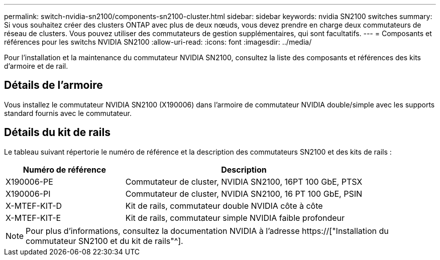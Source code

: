 ---
permalink: switch-nvidia-sn2100/components-sn2100-cluster.html 
sidebar: sidebar 
keywords: nvidia SN2100 switches 
summary: Si vous souhaitez créer des clusters ONTAP avec plus de deux nœuds, vous devez prendre en charge deux commutateurs de réseau de clusters. Vous pouvez utiliser des commutateurs de gestion supplémentaires, qui sont facultatifs. 
---
= Composants et références pour les switchs NVIDIA SN2100
:allow-uri-read: 
:icons: font
:imagesdir: ../media/


[role="lead"]
Pour l'installation et la maintenance du commutateur NVIDIA SN2100, consultez la liste des composants et références des kits d'armoire et de rail.



== Détails de l'armoire

Vous installez le commutateur NVIDIA SN2100 (X190006) dans l'armoire de commutateur NVIDIA double/simple avec les supports standard fournis avec le commutateur.



== Détails du kit de rails

Le tableau suivant répertorie le numéro de référence et la description des commutateurs SN2100 et des kits de rails :

[cols="1,2"]
|===
| Numéro de référence | Description 


 a| 
X190006-PE
 a| 
Commutateur de cluster, NVIDIA SN2100, 16PT 100 GbE, PTSX



 a| 
X190006-PI
 a| 
Commutateur de cluster, NVIDIA SN2100, 16 PT 100 GbE, PSIN



 a| 
X-MTEF-KIT-D
 a| 
Kit de rails, commutateur double NVIDIA côte à côte



 a| 
X-MTEF-KIT-E
 a| 
Kit de rails, commutateur simple NVIDIA faible profondeur

|===

NOTE: Pour plus d'informations, consultez la documentation NVIDIA à l'adresse https://["Installation du commutateur SN2100 et du kit de rails"^].
